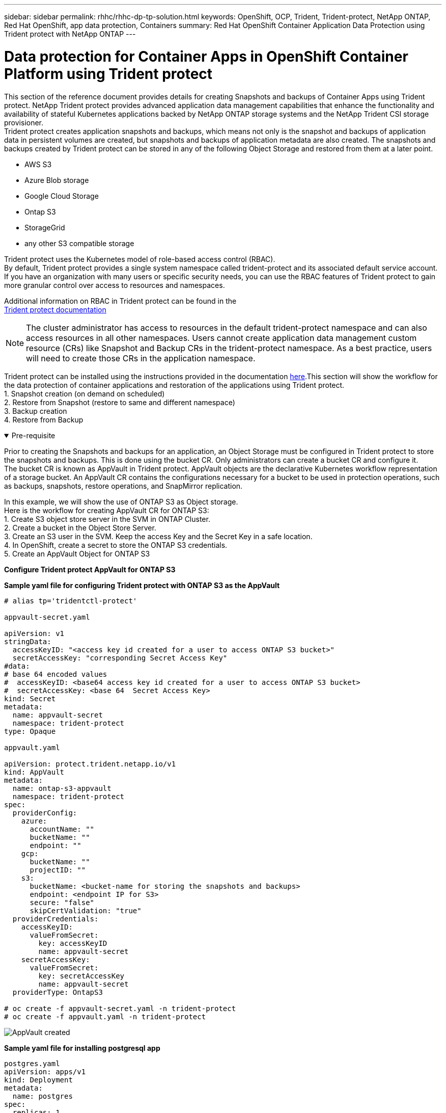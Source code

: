 ---
sidebar: sidebar
permalink: rhhc/rhhc-dp-tp-solution.html
keywords: OpenShift, OCP, Trident, Trident-protect, NetApp ONTAP, Red Hat OpenShift, app data protection, Containers
summary: Red Hat OpenShift Container Application Data Protection using Trident protect with NetApp ONTAP
---

= Data protection for Container Apps in OpenShift Container Platform using Trident protect
:hardbreaks:
:nofooter:
:icons: font
:linkattrs:
:imagesdir: ../media/

[.lead]
This section of the reference document provides details for creating Snapshots and backups of Container Apps using Trident protect. NetApp Trident protect provides advanced application data management capabilities that enhance the functionality and availability of stateful Kubernetes applications backed by NetApp ONTAP storage systems and the NetApp Trident CSI storage provisioner. 
Trident protect creates application snapshots and backups, which means not only is the snapshot and backups of application data in persistent volumes are created, but snapshots and backups of application metadata are also created. The snapshots and backups created by Trident protect can be stored in any of the following Object Storage and restored from them at a later point. 

* AWS S3           
* Azure Blob storage    
* Google Cloud Storage          
* Ontap S3       
* StorageGrid 
* any other S3 compatible storage

Trident protect uses the Kubernetes model of role-based access control (RBAC). 
By default, Trident protect provides a single system namespace called trident-protect and its associated default service account. If you have an organization with many users or specific security needs, you can use the RBAC features of Trident protect to gain more granular control over access to resources and namespaces.

Additional information on RBAC in Trident protect can be found in the 
link:https://docs.netapp.com/us-en/trident/trident-protect/manage-authorization-access-control.html[Trident protect documentation]

NOTE: The cluster administrator has access to resources in the default trident-protect namespace and can also access resources in all other namespaces. Users cannot create application data management custom resource (CRs)  like Snapshot and Backup CRs in the trident-protect namespace. As a best practice, users will need to create those CRs in the application namespace.

Trident protect can be installed using the instructions provided in the documentation link:https://docs.netapp.com/us-en/trident/trident-protect/trident-protect-installation.html[here].This section will show the workflow for the data protection of container applications and restoration of the applications using Trident protect.
1.	Snapshot creation (on demand on scheduled)
2.	Restore from Snapshot (restore to same and different namespace)
3.	Backup creation
4.	Restore from Backup

.Pre-requisite
[%collapsible%open]

====
Prior to creating the Snapshots and backups for an application, an Object Storage must be configured in Trident protect to store the snapshots and backups. This is done using the bucket CR. Only administrators can create a bucket CR and configure it. 
The bucket CR is known as AppVault in Trident protect. AppVault objects are the declarative Kubernetes workflow representation of a storage bucket. An AppVault CR contains the configurations necessary for a bucket to be used in protection operations, such as backups, snapshots, restore operations, and SnapMirror replication. 

In this example, we will show the use of ONTAP S3 as Object storage.
Here is the workflow for creating AppVault CR for ONTAP S3:
1.	Create S3 object store server in the SVM in ONTAP Cluster.
2.	Create a bucket in the Object Store Server.
3.	Create an S3 user in the SVM. Keep the access Key and the Secret Key in a safe location.
4.	In OpenShift, create a secret to store the ONTAP S3 credentials.
5.	Create an AppVault Object for ONTAP S3

**Configure Trident protect AppVault for ONTAP S3**

***Sample yaml file for configuring Trident protect with ONTAP S3 as the AppVault***

[source,yaml]
....
# alias tp='tridentctl-protect'

appvault-secret.yaml 

apiVersion: v1
stringData:
  accessKeyID: "<access key id created for a user to access ONTAP S3 bucket>"
  secretAccessKey: "corresponding Secret Access Key"
#data:
# base 64 encoded values
#  accessKeyID: <base64 access key id created for a user to access ONTAP S3 bucket>
#  secretAccessKey: <base 64  Secret Access Key>
kind: Secret
metadata:
  name: appvault-secret
  namespace: trident-protect
type: Opaque

appvault.yaml

apiVersion: protect.trident.netapp.io/v1
kind: AppVault
metadata:
  name: ontap-s3-appvault
  namespace: trident-protect
spec:
  providerConfig:
    azure:
      accountName: ""
      bucketName: ""
      endpoint: ""
    gcp:
      bucketName: ""
      projectID: ""
    s3:
      bucketName: <bucket-name for storing the snapshots and backups>
      endpoint: <endpoint IP for S3>
      secure: "false"
      skipCertValidation: "true"
  providerCredentials:
    accessKeyID:
      valueFromSecret:
        key: accessKeyID
        name: appvault-secret
    secretAccessKey:
      valueFromSecret:
        key: secretAccessKey
        name: appvault-secret
  providerType: OntapS3

# oc create -f appvault-secret.yaml -n trident-protect
# oc create -f appvault.yaml -n trident-protect
....

image:rhhc_dp_tp_solution_container_image1.png[AppVault created]

***Sample yaml file for installing postgresql app ***
[source,yaml]
....
postgres.yaml
apiVersion: apps/v1
kind: Deployment
metadata:
  name: postgres
spec:
  replicas: 1
  selector:
    matchLabels:
      app: postgres
  template:
    metadata:
      labels:
        app: postgres
    spec:
      containers:
      - name: postgres
        image: postgres:14
        env:
        - name: POSTGRES_USER
          #value: "myuser"
          value: "admin"
        - name: POSTGRES_PASSWORD
          #value: "mypassword"
          value: "adminpass"
        - name: POSTGRES_DB
          value: "mydb"
        - name: PGDATA
          value: "/var/lib/postgresql/data/pgdata"
        ports:
        - containerPort: 5432
        volumeMounts:
        - name: postgres-storage
          mountPath: /var/lib/postgresql/data
      volumes:
      - name: postgres-storage
        persistentVolumeClaim:
          claimName: postgres-pvc
---
apiVersion: v1
kind: PersistentVolumeClaim
metadata:
  name: postgres-pvc
spec:
  accessModes:
    - ReadWriteOnce
  resources:
    requests:
      storage: 5Gi
---
apiVersion: v1
kind: Service
metadata:
  name: postgres
spec:
  selector:
    app: postgres
  ports:
  - protocol: TCP
    port: 5432
    targetPort: 5432
  type: ClusterIP

Now create the Trident protect application CR for the postgres app. Include the objects in the namespace postgres and create it in the postgres namespace.
# tp create app postgres-app --namespaces postgres -n postgres

....

image:rhhc_dp_tp_solution_container_image2.png[App created]
====

.Create Snapshots
[%collapsible%open]

====

**Creating an on-demand snapshot**

[source,yaml]
....

# tp create snapshot postgres-snap1 --app postgres-app --appvault ontap-s3-appvault -n postgres
Snapshot "postgres-snap1" created.

....

image:rhhc_dp_tp_solution_container_image3.png[Snapshot created]

image:rhhc_dp_tp_solution_container_image4.png[snapshot-pvc created]

**Creating a Schedule**
Using the following command, Snapshots will be created daily at 15:33 and two snapshots and backups will be retained.

[source,yaml]
....
# tp create schedule schedule1 --app postgres-app --appvault ontap-s3-appvault --backup-retention 2 --snapshot-retention 2 --granularity Daily --hour 15 --minute 33 --data-mover Restic -n postgres
Schedule "schedule1" created.
....

image:rhhc_dp_tp_solution_container_image5.png[Schedule1 created]

**Creating a Schedule using yaml**

[source,yaml]
....
# tp create schedule schedule2 --app postgres-app --appvault ontap-s3-appvault --backup-retention 2 --snapshot-retention 2 --granularity Daily --hour 15 --minute 33 --data-mover Restic -n postgres --dry-run > hourly-snapshotschedule.yaml

cat hourly-snapshotschedule.yaml

apiVersion: protect.trident.netapp.io/v1
kind: Schedule
metadata:
  creationTimestamp: null
  name: schedule2
  namespace: postgres
spec:
  appVaultRef: ontap-s3-appvault
  applicationRef: postgres-app
  backupRetention: "2"
  dataMover: Restic
  dayOfMonth: ""
  dayOfWeek: ""
  enabled: true
  granularity: Hourly
  #hour: "15"
  minute: "33"
  recurrenceRule: ""
  snapshotRetention: "2"
status: {}
....

image:rhhc_dp_tp_solution_container_image6.png[Schedule2 created]

You can see snapshots created on this schedule.

image:rhhc_dp_tp_solution_container_image7.png[Snap created on schedule]

Volume snapshots are also created.

image:rhhc_dp_tp_solution_container_image8.png[PVC Snap created on schedule]

====


.Delete the Application to simulate loss of application
[%collapsible%open]

====
[source,yaml]
....
# oc delete deployment/postgres -n postgres
# oc get pod,pvc -n postgres
No resources found in postgres namespace.
....
====

.Restore from Snapshot to the same namespace
[%collapsible%open]

====
[source,yaml]
....
# tp create sir postgres-sir --snapshot postgres/hourly-3f1ee-20250214183300 -n postgres
SnapshotInplaceRestore "postgres-sir" created.
....


image:rhhc_dp_tp_solution_container_image9.png[Sir created]

Application and its PVCis restored to the same namespace.

image:rhhc_dp_tp_solution_container_image10.png[App restored, Sir]
====

.Restore from Snapshot to a different namespace
[%collapsible%open]

====
[source,yaml]
....
# tp create snapshotrestore postgres-restore --snapshot postgres/hourly-3f1ee-20250214183300 --namespace-mapping postgres:postgres-restore -n postgres-restore
SnapshotRestore "postgres-restore" created.
....

image:rhhc_dp_tp_solution_container_image11.png[snapRestore created]

You can see that the application has been restored to a new namespace.
 
image:rhhc_dp_tp_solution_container_image12.png[App restored, snapRestore]

====
.Create Backups
[%collapsible%open]

====

**Creating an on-demand Backup**

[source,yaml]
....
# tp create backup postgres-backup1 --app postgres-app --appvault ontap-s3-appvault -n postgres
Backup "postgres-backup1" created.
....

image:rhhc_dp_tp_solution_container_image13.png[Backup created]

**Creating Schedule for Backup**

The daily and the hourly backups in the list above are created from the schedule set up previously.
[source,yaml]
....
# tp create schedule schedule1 --app postgres-app --appvault ontap-s3-appvault --backup-retention 2 --snapshot-retention 2 --granularity Daily --hour 15 --minute 33 --data-mover Restic -n postgres
Schedule "schedule1" created.
....
image:rhhc_dp_tp_solution_container_image13a.png[Schedule created previously]

====

.Restore from backup
[%collapsible%open]

====
**Delete the application and PVCs to simulate a data loss.**

image:rhhc_dp_tp_solution_container_image14.png[Schedule created previously]

**Restore to same namespace**
#tp create bir postgres-bir --backup postgres/hourly-3f1ee-20250224023300 -n postgres
BackupInplaceRestore "postgres-bir" created.

image:rhhc_dp_tp_solution_container_image15.png[restore to the same namespace]

The application and the PVCs are restored in the same namespace.

image:rhhc_dp_tp_solution_container_image16.png[applicatio and pvcs restore to the same namespace]

**Restore to a different namespace**
Create a new namespace.
Restore from a backup to the new namespace.

image:rhhc_dp_tp_solution_container_image17.png[restore to a different namespace]

====

.Migrate Applications
[%collapsible%open]

====
To clone or migrate an application to a different cluster (perform a cross-cluster clone), create a backup on the source cluster, and then restore the backup to a different cluster. Make sure that Trident protect is installed on the destination cluster.

On the source cluster, perform the steps as shown in the image below:

image:rhhc_dp_tp_solution_container_image18.png[restore to a different namespace]

From the source cluster, switch context to the destination cluster.
Then,  ensure that the AppVault is accessible from the destination cluster context and get the AppVault contents from the destination cluster.

image:rhhc_dp_tp_solution_container_image19.png[switch context to destination]

Use the backup path from the list and create a backuprestore CR object as shown in the command below.

[source,yaml]
....
# tp create backuprestore backup-restore-cluster2 --namespace-mapping postgres:postgres --appvault ontap-s3-appvault --path postgres-app_4d798ed5-cfa8-49ff-a5b6-c5e2d89aeb89/backups/postgres-backup-cluster1_ec0ed3f3-5500-4e72-afa8-117a04a0b1c3 -n postgres
BackupRestore "backup-restore-cluster2" created.
....

image:rhhc_dp_tp_solution_container_image20.png[restore to destination]

You can now see that the application pods and the pvcs are created in the destination cluster.

image:rhhc_dp_tp_solution_container_image21.png[app on destination cluster]

====